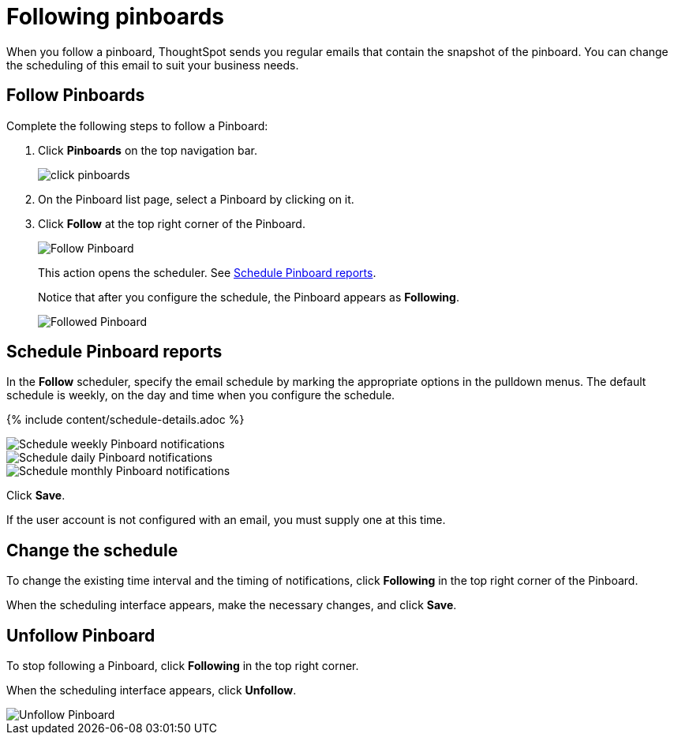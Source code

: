 = Following pinboards
:last_updated: 1/17/2020
:permalink: /:collection/:path.html
:sidebar: mydoc_sidebar
:summary: In ThoughtSpot, you can follow Pinboards and schedule email notifications to regularly review the visuals that represent dynamic data.

When you follow a pinboard, ThoughtSpot sends you regular emails that contain the snapshot of the pinboard.
You can change the scheduling of this email to suit your business needs.

[#pinboard-follow]
== Follow Pinboards

Complete the following steps to follow a Pinboard:

. Click *Pinboards* on the top navigation bar.
+
image::/images/click-pinboards.png[]

. On the Pinboard list page, select a Pinboard by clicking on it.
. Click *Follow* at the top right corner of the Pinboard.
+
image::/images/follow-pinboard.png[Follow Pinboard]
+
This action opens the scheduler.
See <<pinboard-follow-schedule,Schedule Pinboard reports>>.
+
Notice that after you configure the schedule, the Pinboard appears as *Following*.
+
image::/images/followed-pinboard.png[Followed Pinboard]

[#pinboard-follow-schedule]
== Schedule Pinboard reports

In the *Follow* scheduler, specify the email schedule by marking the appropriate options in the pulldown menus.
The default schedule is weekly, on the day and time when you configure the schedule.

// ![Schedule the notifications](/images/follow-schedule.png "Schedule the notifications")

// ![Schedule the notifications](/images/pinboard-follow-schedule.png "Schedule the notifications")

{% include content/schedule-details.adoc %}

image::/images/pinboard-follow-schedule-weekly.png[Schedule weekly Pinboard notifications]

image::/images/pinboard-follow-schedule-daily.png[Schedule daily Pinboard notifications]

image::/images/pinboard-follow-schedule-monthly.png[Schedule monthly Pinboard notifications]

Click *Save*.

If the user account is not configured with an email, you must supply one at this time.

[#schedule-change]
== Change the schedule

To change the existing time interval and the timing of notifications, click *Following* in the top right corner of the Pinboard.

When the scheduling interface appears, make the necessary changes, and click *Save*.

[#pinboard-unfollow]
== Unfollow Pinboard

To stop following a Pinboard, click *Following* in the top right corner.

When the scheduling interface appears, click *Unfollow*.

image::/images/pinboard-unfollow.png[Unfollow Pinboard]
